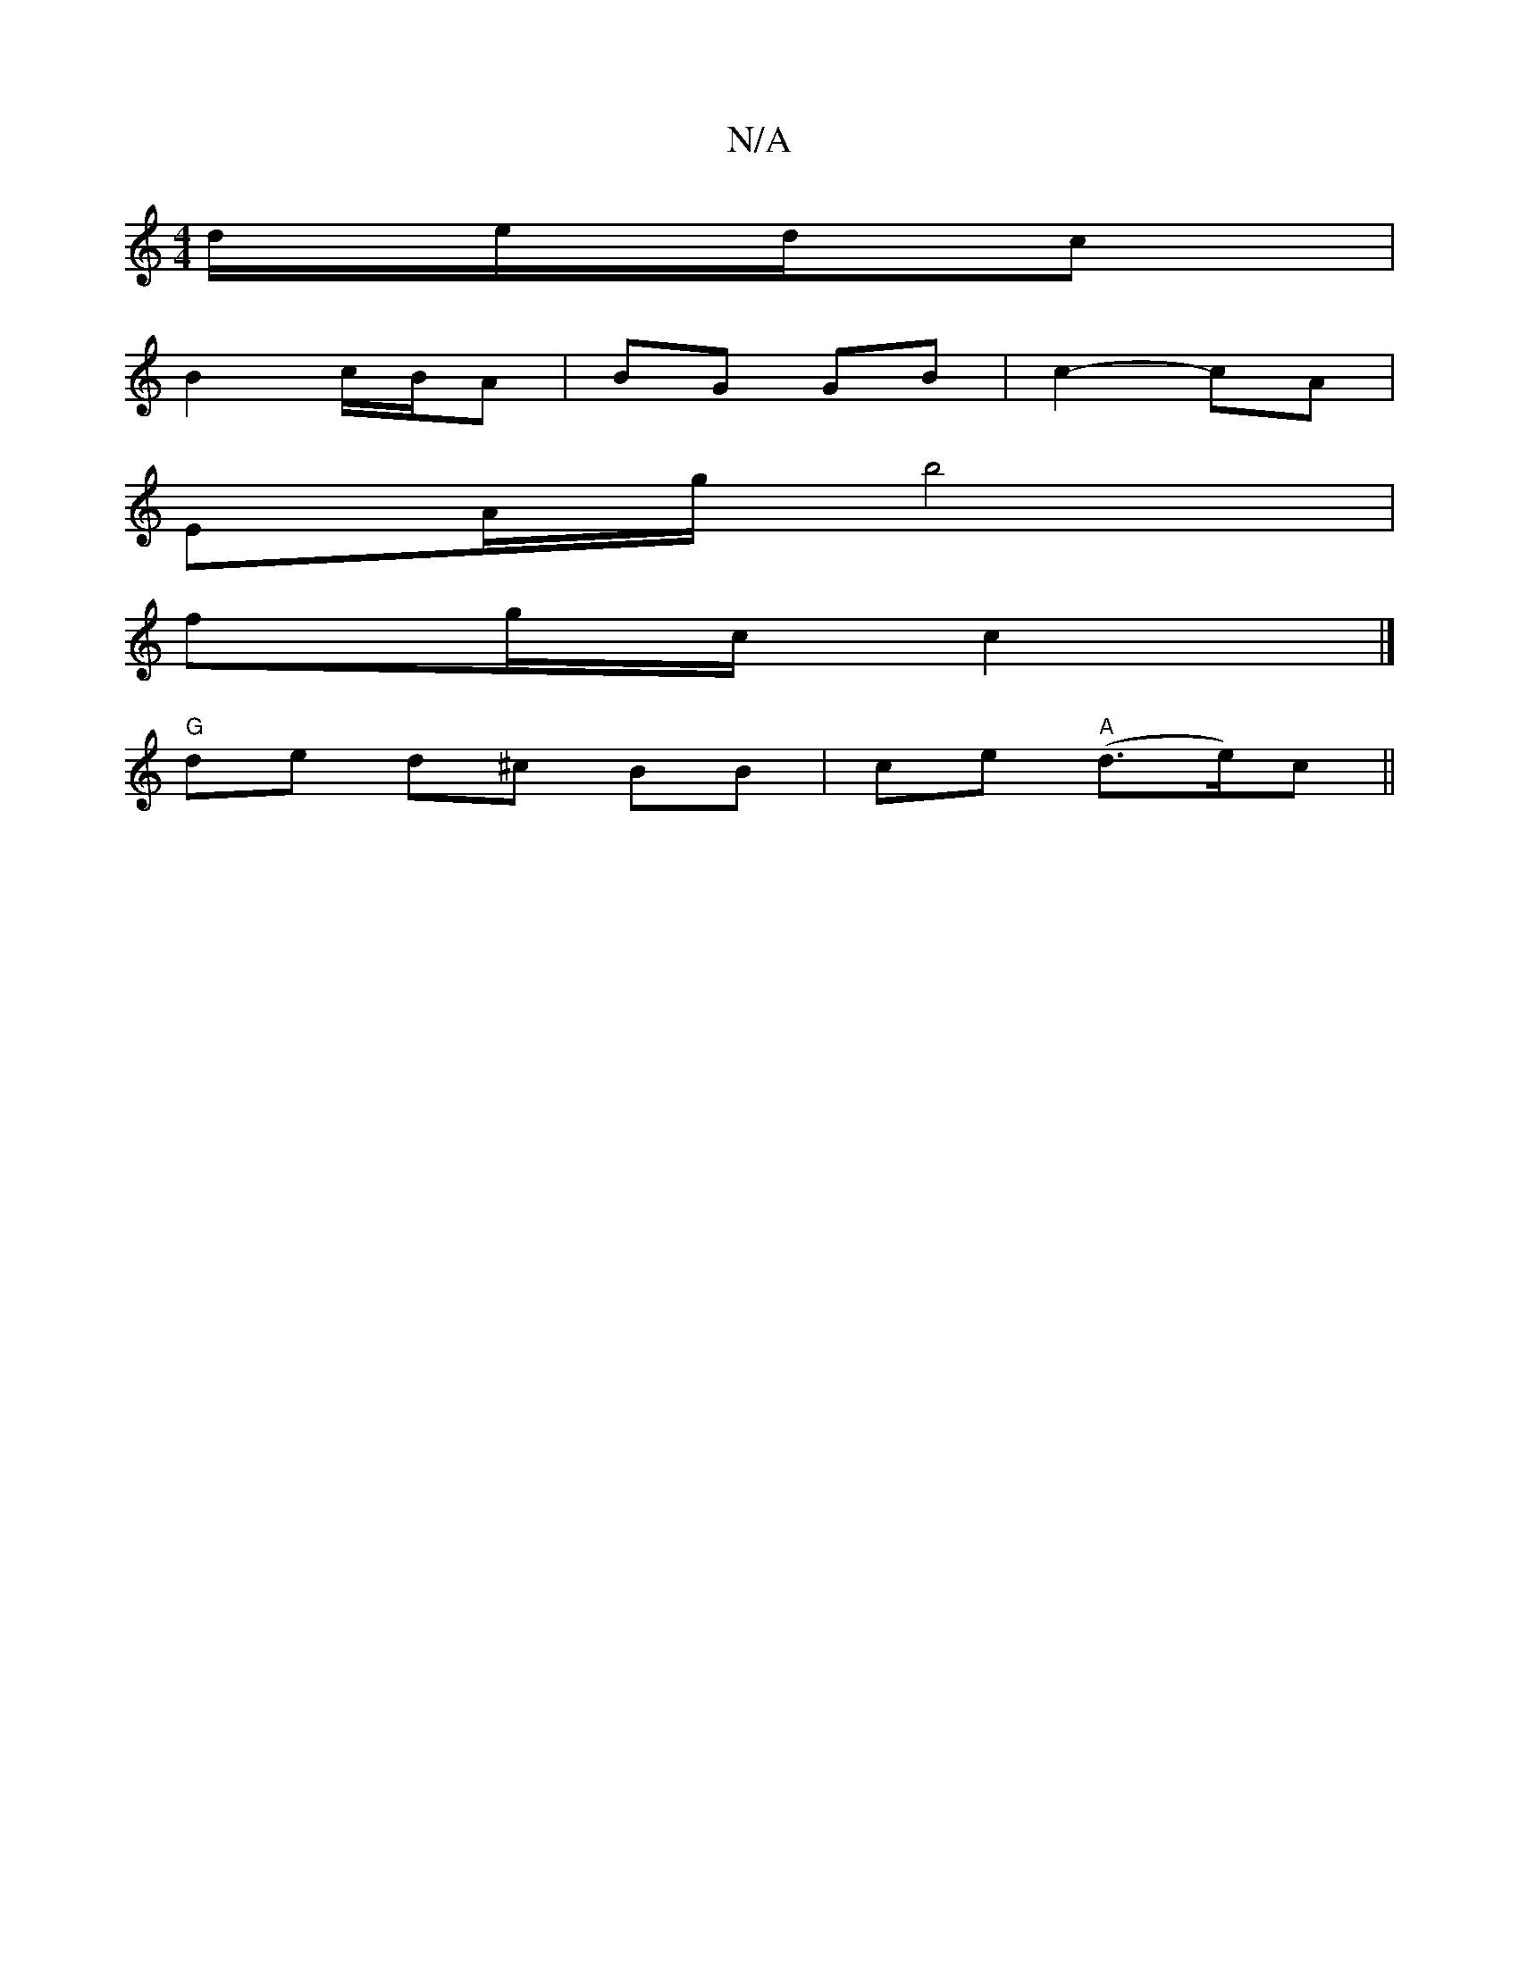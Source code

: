 X:1
T:N/A
M:4/4
R:N/A
K:Cmajor
/d/e/d/c |
B2 c/B/A | BG GB | c2- cA |
EA/g/ b4 |
fg/c/ c2 |]
"G" de d^c BB | ce "A"(d>e)c||

|: eA|cddf dAFD:||
|: e>gb a2 |
cd fd | BG E~A |
cd fe | ff Af | e2- c e/f/ -g>e||

a2|b2 gabg|ga ed|1 cB 